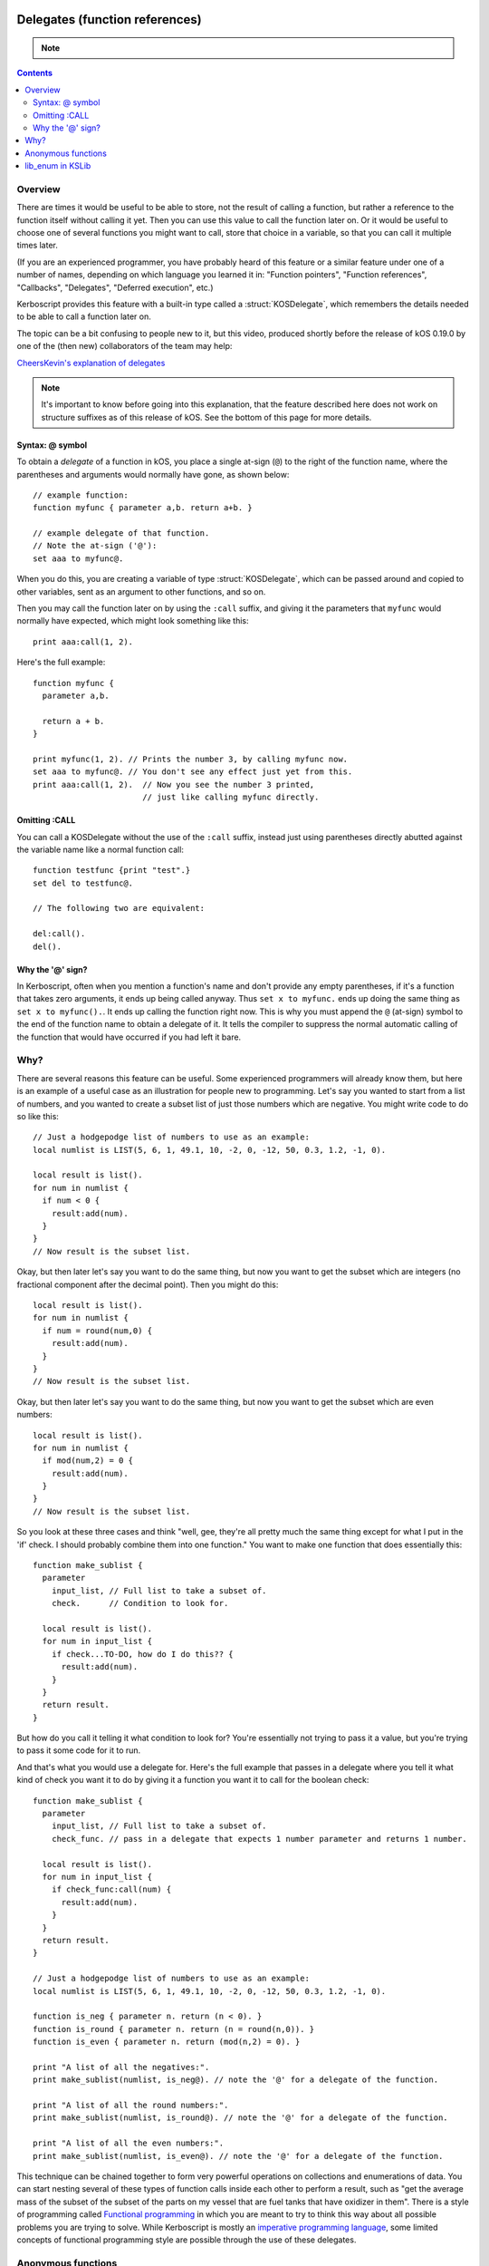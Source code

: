 .. _delegates:

Delegates (function references)
===============================

.. note::
    .. versionadded:: 0.19.0
        The delegate feature described on this page did not exist
        prior to kOS 0.19.0.

.. contents:: Contents
    :local:
    :depth: 2
    
Overview
--------

There are times it would be useful to be able to store, not the
result of calling a function, but rather a reference to the function
itself without calling it yet.  Then you can use this value to call
the function later on.  Or it would be useful to choose one of several
functions you might want to call, store that choice in a variable, so
that you can call it multiple times later.

(If you are an experienced programmer, you have probably heard of this
feature or a similar feature under one of a number of names, depending
on which language you learned it in:  "Function pointers",
"Function references", "Callbacks", "Delegates", "Deferred execution",
etc.)

Kerboscript provides this feature with a built-in type called a 
:struct:`KOSDelegate`, which remembers the details needed
to be able to call a function later on.

The topic can be a bit confusing to people new to it, but this video,
produced shortly before the release of kOS 0.19.0 by one of the
(then new) collaborators of the team may help:

`CheersKevin's explanation of delegates <https://www.youtube.com/watch?v=pcbURdU_WyU>`__

.. note::
    It's important to know before going into this explanation, that the
    feature described here does not work on structure suffixes as of
    this release of kOS.  See the bottom of this page for more details.

.. _kosdelegate_atsign:

Syntax: @ symbol
~~~~~~~~~~~~~~~~

To obtain a *delegate* of a function in kOS, you place a single
at-sign (``@``) to the right of the function name, where the
parentheses and arguments would normally have gone, as shown
below::

    // example function:
    function myfunc { parameter a,b. return a+b. }

    // example delegate of that function.
    // Note the at-sign ('@'):
    set aaa to myfunc@.

When you do this, you are creating a variable of type
:struct:`KOSDelegate`, which can be passed around and
copied to other variables, sent as an argument to other
functions, and so on.

.. _kosdelegate_call:

Then you may call the function later on by using the ``:call``
suffix, and giving it the parameters that ``myfunc`` would normally
have expected, which might look something like this::

    print aaa:call(1, 2).

Here's the full example::

    function myfunc {
      parameter a,b.

      return a + b.
    }

    print myfunc(1, 2). // Prints the number 3, by calling myfunc now.
    set aaa to myfunc@. // You don't see any effect just yet from this.
    print aaa:call(1, 2).  // Now you see the number 3 printed,
                           // just like calling myfunc directly.

Omitting :CALL
~~~~~~~~~~~~~~

You can call a KOSDelegate without the use of the ``:call`` suffix,
instead just using parentheses directly abutted against the variable
name like a normal function call::

    function testfunc {print "test".}
    set del to testfunc@.

    // The following two are equivalent:

    del:call().
    del().

Why the '@' sign?
~~~~~~~~~~~~~~~~~

In Kerboscript, often when you mention a function's name and don't provide
any empty parentheses, if it's a function that takes zero arguments, it
ends up being called anyway.  Thus ``set x to myfunc.`` ends up doing
the same thing as ``set x to myfunc().``.  It ends up calling the 
function right now.  This is why you must append the ``@`` (at-sign)
symbol to the end of the function name to obtain a delegate of it.
It tells the compiler to suppress the normal automatic calling of the
function that would have occurred if you had left it bare.

Why?
----

There are several reasons this feature can be useful.  Some experienced
programmers will already know them, but here is an example of a useful
case as an illustration for people new to programming.  Let's say you
wanted to start from a list of numbers, and you wanted to create a
subset list of just those numbers which are negative.  You might write
code to do so like this::

    // Just a hodgepodge list of numbers to use as an example:
    local numlist is LIST(5, 6, 1, 49.1, 10, -2, 0, -12, 50, 0.3, 1.2, -1, 0).

    local result is list().
    for num in numlist {
      if num < 0 {
        result:add(num).
      }
    }
    // Now result is the subset list.

Okay, but then later let's say you want to do the same thing, but now you
want to get the subset which are integers (no fractional component after
the decimal point).  Then you might do this::
    
    local result is list().
    for num in numlist {
      if num = round(num,0) {
        result:add(num).
      }
    }
    // Now result is the subset list.

Okay, but then later let's say you want to do the same thing, but now you
want to get the subset which are even numbers::

    local result is list().
    for num in numlist {
      if mod(num,2) = 0 {
        result:add(num).
      }
    }
    // Now result is the subset list.

So you look at these three cases and think "well, gee, they're all pretty much
the same thing except for what I put in the 'if' check.  I should probably
combine them into one function."  You want to make one function that does
essentially this::

    function make_sublist {
      parameter
        input_list, // Full list to take a subset of.
        check.      // Condition to look for.

      local result is list().
      for num in input_list {
        if check...TO-DO, how do I do this?? {
          result:add(num).
        }
      }
      return result.
    }

But how do you call it telling it what condition to look for?  You're
essentially not trying to pass it a value, but you're trying to pass it
some code for it to run.

And that's what you would use a delegate for.  Here's the full example
that passes in a delegate where you tell it what kind of check you want
it to do by giving it a function you want it to call for the boolean check::

    function make_sublist {
      parameter
        input_list, // Full list to take a subset of.
        check_func. // pass in a delegate that expects 1 number parameter and returns 1 number.

      local result is list().
      for num in input_list {
        if check_func:call(num) {
          result:add(num).
        }
      }
      return result.
    }

    // Just a hodgepodge list of numbers to use as an example:
    local numlist is LIST(5, 6, 1, 49.1, 10, -2, 0, -12, 50, 0.3, 1.2, -1, 0).

    function is_neg { parameter n. return (n < 0). }
    function is_round { parameter n. return (n = round(n,0)). }
    function is_even { parameter n. return (mod(n,2) = 0). }

    print "A list of all the negatives:".
    print make_sublist(numlist, is_neg@). // note the '@' for a delegate of the function.
    
    print "A list of all the round numbers:".
    print make_sublist(numlist, is_round@). // note the '@' for a delegate of the function.

    print "A list of all the even numbers:".
    print make_sublist(numlist, is_even@). // note the '@' for a delegate of the function.

This technique can be chained together to form very powerful operations on
collections and enumerations of data.  You can start nesting several of
these types of function calls inside each other to perform a result, such
as "get the average mass of the subset of the subset of the parts on my
vessel that are fuel tanks that have oxidizer in them".  There is a style
of programming called
`Functional programming <https://en.wikipedia.org/wiki/Functional_programming>`__
in which you are meant to try to think this way about all possible problems
you are trying to solve.  While Kerboscript is mostly an
`imperative programming language <https://en.wikipedia.org/wiki/Imperative_programming>`__,
some limited concepts of functional programming style are possible through the use
of these delegates.

Anonymous functions
-------------------

Kerboscript also allows you to make a Delegate from an
:ref:`Anonymous function <anonymous_functions>` (see the link
for the full description of the syntax and its use), as in this
example below::

    set add_func to { parameter a,b. return a+b. }.
    // add_func is now a KOSDelegate of the anonymous function.

When using anonymous functions like this, you don't use the '@'
character because an anonymous function already *is* a Delegate
to begin with.

It is technically possible, using anonymous functions, to
actually make an entire program library out of delegates
rather than normal functions.

lib_enum in KSLib
-----------------

There is a library in the kslib that can be used to perform many data
set enumeration operations like the one described in the above section.
It was written to be released coinciding with the addition of this feature
to Kerboscript.  In addition to being useful as a library, it also can
serve as a good list of example cases for how you can use this
"delegate" feature in your own code.  Please have a look at
`the lib_enum library in KSLib <https://github.com/KSP-KOS/KSLib/blob/master/doc/lib_enum.md>`__
to see what it has to offer.  It allows you to do things such as sorting
a LIST() based on whatever comparison criteria you like, finding the
minimum or maximum from a list, transforming all items in the list according
to a mapping rule, finding the index of the first hit in a list that 
matches given criteria, and so on.

Advanced topics
===============

.. _kosdelegate_bind:

Pre-binding arguments with :bind
--------------------------------

A :struct:`KOSDelegate` allows you to create another KOSDelegate that
has some of its parameters bound to some pre-set values, so you then
only need to supply the remaining, unbound values when you call it.
This allows you to implement certain types of functional programming
styles.  This is done using the ``:bind`` suffix of KOSDelegate.

Let's say you have a function you made that draws a vector arrow
from one ship to another, in a color of your choice, that looks like so::

    function draw_ship_to_ship {
      parameter
        ship1,
        ship2,
        drawColor.

      local vdraw is vecdraw().
      set vdraw:start to ship1:position.
      set vdraw:vec to ship2:position - ship1:position.
      set vdraw:color to drawColor.
      set vdraw:show to true.
      return vdraw.
    }

You realize that you'll be using this a lot with the same two ships
over and over.  You decide to create a variation of this function
that already has the two ships hardcoded to begin with, only
asking you for the final color parameter.

You can do that with KOSDelegates, using the ``:bind`` suffix of 
KOSDelegate, as follows::

    local draw_delegate is draw_ship_to_ship@.
    local draw_a_to_b is draw_delegate:bind(shipA, shipB).

    // Then later on you can call it with the first two arguments omitted
    // because you pre-loaded them with BIND:

    set greenvec to draw_a_to_b(green). // note, only passing 1 arg, the color.
    set tanvec to draw_a_to_b( rgb(0.7,0.6,0) ). // note, only passing 1 arg, the color.
    set whitevec to draw_a_to_b(white). // note, only passing 1 arg, the color.

Note that you can combine the two lines above that looked like this::

    local draw_delegate is draw_ship_to_ship@.
    local draw_a_to_b is draw_delegate:bind(shipA, shipB).

into just this::

    local draw_a_to_b is draw_ship_to_ship@:bind(shipA, shipB).

When you use the at-sign(``@``), you are returning an object of type
:struct:`KOSDelegate` that can be used in-line right in the expression,
as demonstrated above.

Currying
~~~~~~~~

It is possible to shave off exactly one parameter at a time in a chain
of these ``:bind`` calls.  You could do this, for example::

    // V() is the built-in function that makes a vector of x, y, and z
    // components.  You could bind the values one at a time as follows:
    local vecx is V@:bind(10). // vecx is now a KOSDelegate hardcoding x to 10 and taking just y and z args
    local vecxy is vecx:bind(5).  // vecxy is a KOSDelegate hardcoding x to 10 and y to 5, taking just the z arg
    local vecxyz is vecxy:bind(1).  // vecxyz is a KOSDelegate hardcoding x to 10, y to 5, and z to 1, taking no args.
    local vec is vecxyz:call(). // makes a V(10, 5, 1).

    // The above chain of bindings could have been chained together on one line like so:
    local vec is V@:bind(10):bind(5):bind(1):call().

The technique of transforming a function that takes many arguments into
a nested succession of functions that each only take one argument has a
name.  It's called `Currying <https://en.wikipedia.org/wiki/Currying>`__.
(It's named after mathematician
`Haskell Curry <https://en.wikipedia.org/wiki/Haskell_Curry>`__
and has nothing to do with delicious spicy food).

(If anyone reading this is an experienced functional programmer and is thinking,
"But ``:bind`` as described here isn't currying",  yes, we are aware that this is 
correct.  The KOSDelegate suffix ``:bind`` is technically not a proper "curry" because
it is actually a
`partial function application <https://en.wikipedia.org/wiki/Partial_application>`__.
and thus doesn't *require* that you limit it to only one parameter at a time.)

Closures
--------

Kerboscript :struct:`KOSDelegates` of user functions do hold their
"closure" information inside themselves.  What on earth does that
mean?  If you haven't heard this term before, it essentially means
that the KOSDelegate "remembers" what the local variables were 
at the location where it was created.  It is possible for the
KOSDelegate you make of a function to access the local variables
that only that function is allowed to see, even if you call that
delegate from a "foreign" location where those variables wouldn't
normally be in :ref:`scope <scope>`.

Kinds of Delegate (no suffixes)
===============================

Under the hood, kOS handles several different kinds of "functions" and
methods that aren't actually implemented the same way.  A ``KOSDelegate``
attempts to hide the details of these differences from the user, but
one difference in particular still stands out.  In kOS version 0.19.0,
you cannot reliably make a delegate of a suffix just yet.  (*This is
intended as a future feature though.  It's been put off because it
involves decisions that impact the future of the language and which, once
made, can't be changed easily.*)

- You **can** make a delegate of a :ref:`user function <user_functions>`
  implemented in Kerboscript code.
    
    ::
    
       function mysquarefunc { parameter a. return a*a. }
       set x to mysquarefunc@.
       set y to x:call(5). // y is now 25.

- You **can** make a delegate of a built-in function provided by kOS
  itself, provided it isn't a structure suffix.

    ::

       set r to round@.
       set s to sqrt@.
       print "square root of 7, to the nearest 2 places is: " + r:call(s:call(7), 2).

- You **cannot** make a delegate of a suffix of a structure (*yet?*)
  in Kerboscript.

    ::

       //
       // WON'T WORK, WILL GIVE ERROR:
       //
       set altpos to latlng(10,20):altitudeposition@. // altitudeposition is a suffix of geoposition.
       print "altpos at altitude 1000 is " + altpos:call(1000).

  However, if you like you can make your own user function that is a
  wrapper around a structure suffix call, and make a delegate of **that**.

